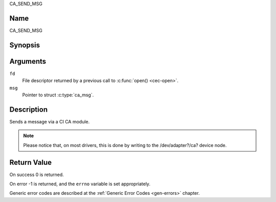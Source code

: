 .. -*- coding: utf-8; mode: rst -*-

.. _CA_SEND_MSG:

CA_SEND_MSG

Name
----

CA_SEND_MSG


Synopsis
--------

.. c:function:: int ioctl(fd, CA_SEND_MSG, struct ca_msg *msg)
    :name: CA_SEND_MSG


Arguments
---------

``fd``
  File descriptor returned by a previous call to :c:func:`open() <cec-open>`.

``msg``
  Pointer to struct :c:type:`ca_msg`.


Description
-----------

Sends a message via a CI CA module.

.. note::

   Please notice that, on most drivers, this is done by writing
   to the /dev/adapter?/ca? device node.

Return Value
------------

On success 0 is returned.

On error -1 is returned, and the ``errno`` variable is set
appropriately.

Generic error codes are described at the
:ref:`Generic Error Codes <gen-errors>` chapter.
